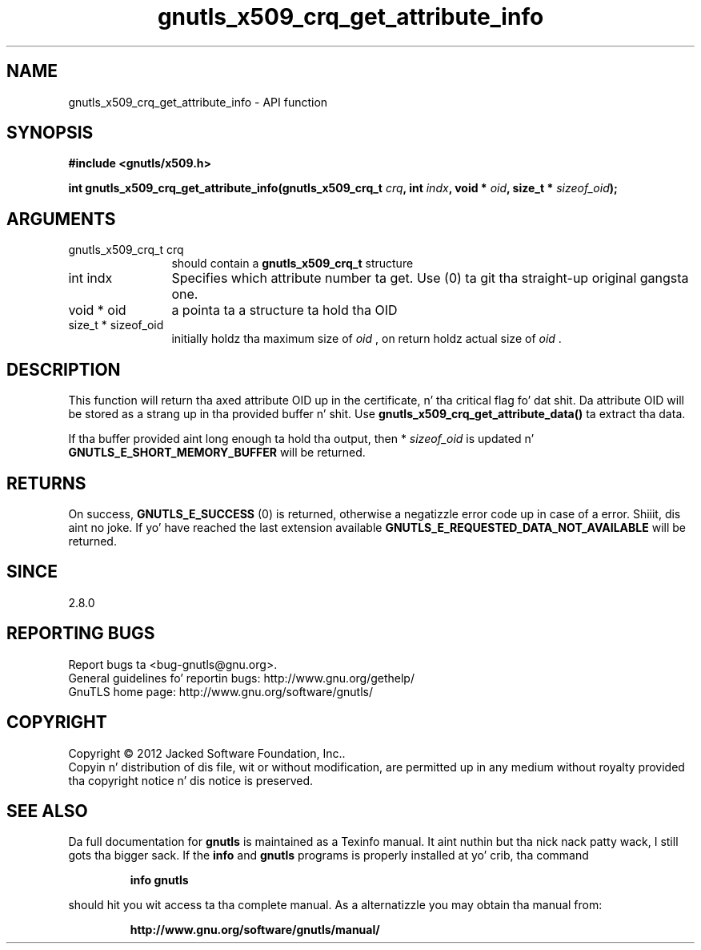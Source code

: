 .\" DO NOT MODIFY THIS FILE!  Dat shiznit was generated by gdoc.
.TH "gnutls_x509_crq_get_attribute_info" 3 "3.1.15" "gnutls" "gnutls"
.SH NAME
gnutls_x509_crq_get_attribute_info \- API function
.SH SYNOPSIS
.B #include <gnutls/x509.h>
.sp
.BI "int gnutls_x509_crq_get_attribute_info(gnutls_x509_crq_t " crq ", int " indx ", void * " oid ", size_t * " sizeof_oid ");"
.SH ARGUMENTS
.IP "gnutls_x509_crq_t crq" 12
should contain a \fBgnutls_x509_crq_t\fP structure
.IP "int indx" 12
Specifies which attribute number ta get. Use (0) ta git tha straight-up original gangsta one.
.IP "void * oid" 12
a pointa ta a structure ta hold tha OID
.IP "size_t * sizeof_oid" 12
initially holdz tha maximum size of  \fIoid\fP , on return
holdz actual size of  \fIoid\fP .
.SH "DESCRIPTION"
This function will return tha axed attribute OID up in the
certificate, n' tha critical flag fo' dat shit.  Da attribute OID will
be stored as a strang up in tha provided buffer n' shit.  Use
\fBgnutls_x509_crq_get_attribute_data()\fP ta extract tha data.

If tha buffer provided aint long enough ta hold tha output, then
* \fIsizeof_oid\fP is updated n' \fBGNUTLS_E_SHORT_MEMORY_BUFFER\fP will be
returned.
.SH "RETURNS"
On success, \fBGNUTLS_E_SUCCESS\fP (0) is returned, otherwise a
negatizzle error code up in case of a error. Shiiit, dis aint no joke.  If yo' have reached the
last extension available \fBGNUTLS_E_REQUESTED_DATA_NOT_AVAILABLE\fP
will be returned.
.SH "SINCE"
2.8.0
.SH "REPORTING BUGS"
Report bugs ta <bug-gnutls@gnu.org>.
.br
General guidelines fo' reportin bugs: http://www.gnu.org/gethelp/
.br
GnuTLS home page: http://www.gnu.org/software/gnutls/

.SH COPYRIGHT
Copyright \(co 2012 Jacked Software Foundation, Inc..
.br
Copyin n' distribution of dis file, wit or without modification,
are permitted up in any medium without royalty provided tha copyright
notice n' dis notice is preserved.
.SH "SEE ALSO"
Da full documentation for
.B gnutls
is maintained as a Texinfo manual. It aint nuthin but tha nick nack patty wack, I still gots tha bigger sack.  If the
.B info
and
.B gnutls
programs is properly installed at yo' crib, tha command
.IP
.B info gnutls
.PP
should hit you wit access ta tha complete manual.
As a alternatizzle you may obtain tha manual from:
.IP
.B http://www.gnu.org/software/gnutls/manual/
.PP
